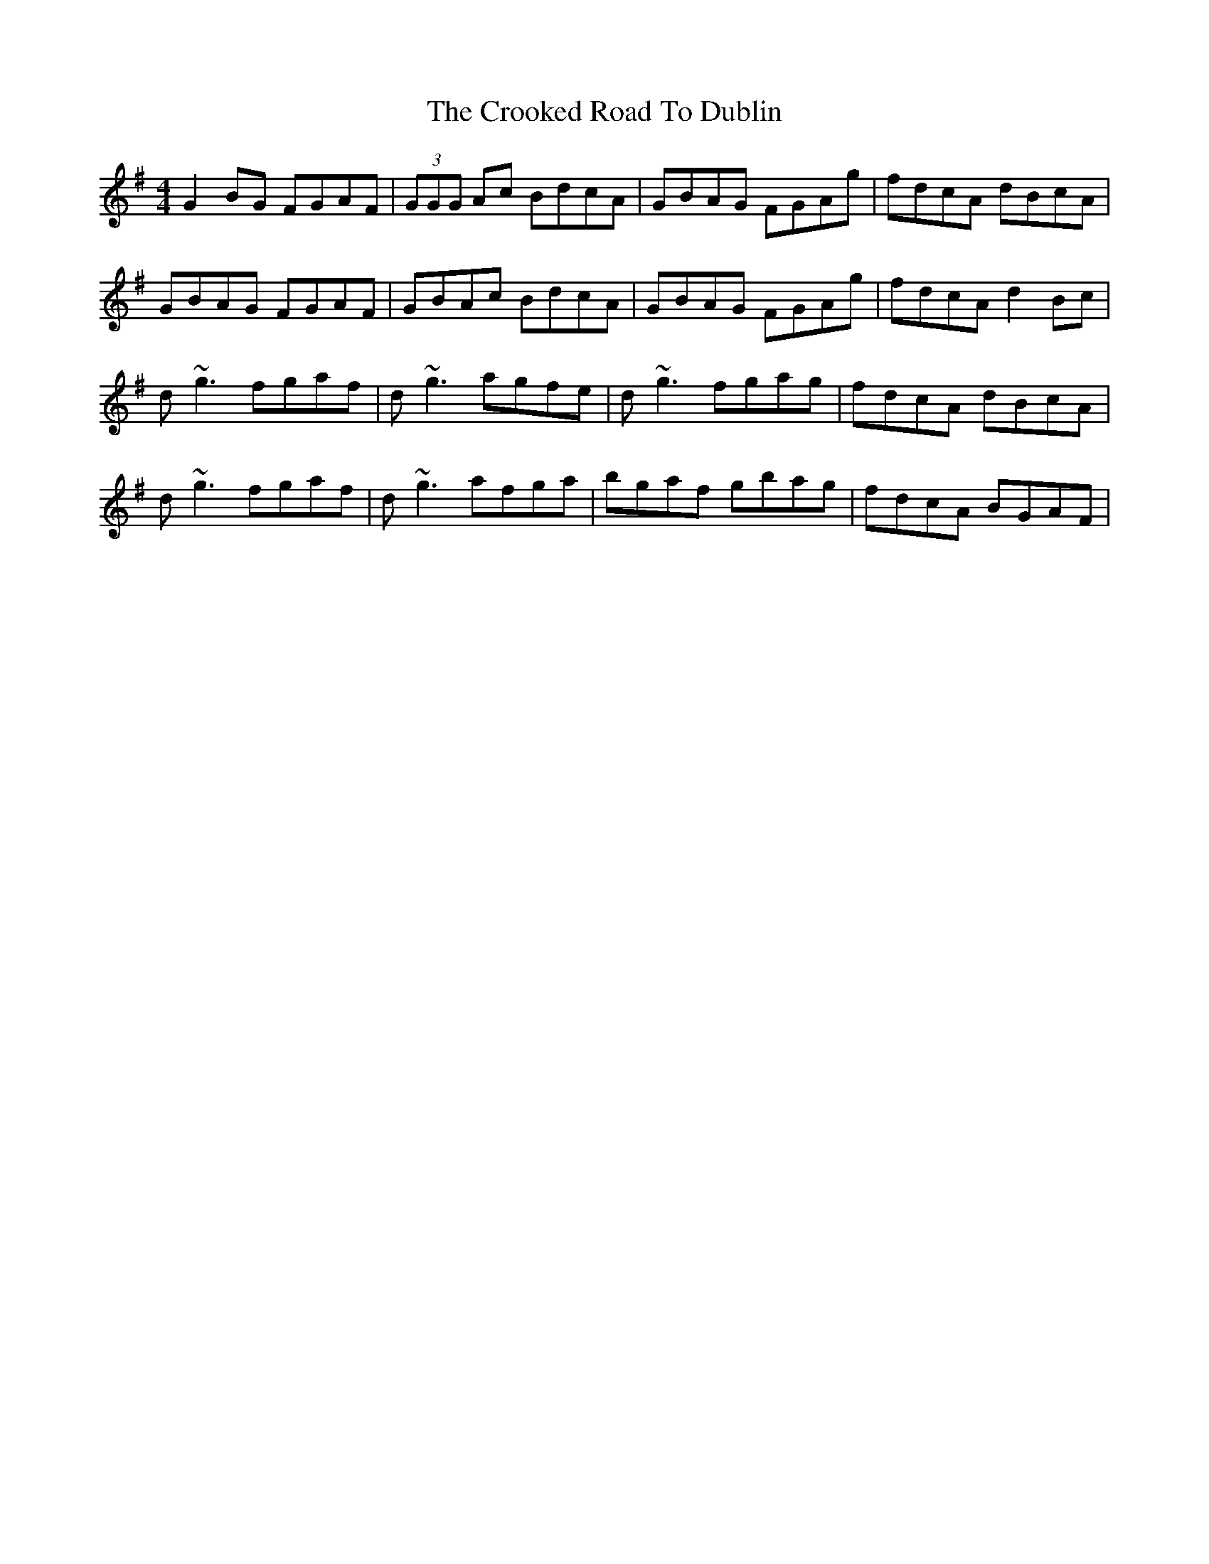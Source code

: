 X: 8623
T: Crooked Road To Dublin, The
R: reel
M: 4/4
K: Gmajor
G2 BG FGAF|(3GGG Ac BdcA|GBAG FGAg|fdcA dBcA|
GBAG FGAF|GBAc BdcA|GBAG FGAg|fdcA d2 Bc|
d~g3 fgaf|d~g3 agfe|d~g3 fgag|fdcA dBcA|
d~g3 fgaf|d~g3 afga|bgaf gbag|fdcA BGAF|

